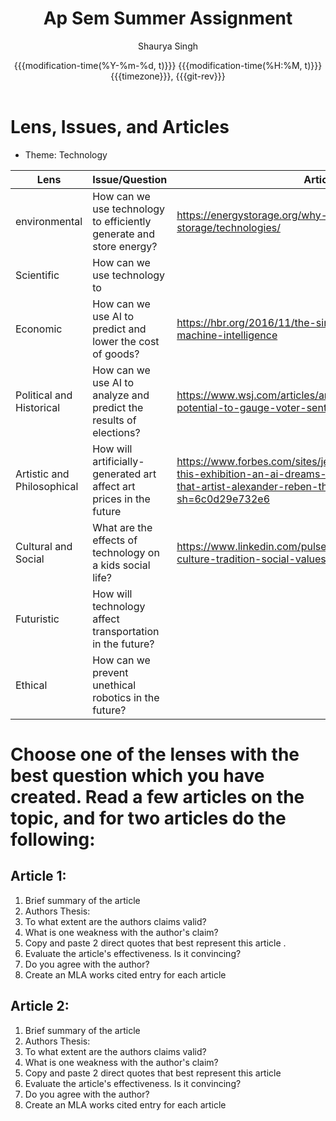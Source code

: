 #+title: Ap Sem Summer Assignment
#+author: Shaurya Singh
#+date: @@html:<!--@@{{{git-rev}}}@@html:-->@@@@latex:\\\Large\bfseries@@ {{{modification-time(%Y-%m-%d, t)}}} @@latex:\\\normalsize\mdseries@@{{{modification-time(%H:%M, t)}}} @@latex:\acr{\lowercase{@@{{{timezone}}}@@latex:}}\iffalse@@, {{{git-rev}}}@@latex:\fi@@
#+macro: timezone (eval (substring (shell-command-to-string "date +%Z") 0 -1))
#+macro: git-rev (eval (format "@@html:<a href=\"https://github.com/shaunsingh/org/commit/%1$s\" style=\"text-decoration: none\"><code style=\"padding: 0; color: var(--text-light); font-size: inherit; opacity: 0.7\">%1$s</code></a>@@@@latex:\\href{https://github.com/tecosaur/emacs-config/commit/%1$s}{\\normalsize\\texttt{%1$s}}@@" (substring (shell-command-to-string "git rev-parse --short HEAD") 0 -1)))
#+startup: preview
#+options: toc:1

* Lens, Issues, and Articles
- Theme: Technology

#+attr_latex: :environment longtable :align |p{2.5cm}|p{6.5cm}|p{1cm}|
| Lens                       | Issue/Question                                                      | Article                                                                                                                                                                  |
|----------------------------+---------------------------------------------------------------------+--------------------------------------------------------------------------------------------------------------------------------------------------------------------------|
| environmental              | How can we use technology to efficiently generate and store energy? | https://energystorage.org/why-energy-storage/technologies/                                                                                                               |
|----------------------------+---------------------------------------------------------------------+--------------------------------------------------------------------------------------------------------------------------------------------------------------------------|
| Scientific                 | How can we use technology to                                        |                                                                                                                                                                          |
|----------------------------+---------------------------------------------------------------------+--------------------------------------------------------------------------------------------------------------------------------------------------------------------------|
| Economic                   | How can we use AI to predict and lower the cost of goods?           | https://hbr.org/2016/11/the-simple-economics-of-machine-intelligence                                                                                                     |
|----------------------------+---------------------------------------------------------------------+--------------------------------------------------------------------------------------------------------------------------------------------------------------------------|
| Political and Historical   | How can we use AI to analyze and predict the results of elections?  | https://www.wsj.com/articles/artificial-intelligence-shows-potential-to-gauge-voter-sentiment-11604704009                                                                |
|----------------------------+---------------------------------------------------------------------+--------------------------------------------------------------------------------------------------------------------------------------------------------------------------|
| Artistic and Philosophical | How will artificially-generated art affect art prices in the future | https://www.forbes.com/sites/jessedamiani/2020/09/21/in-this-exhibition-an-ai-dreams-up-imaginary-artworks-that-artist-alexander-reben-then-creates-irl/?sh=6c0d29e732e6 |
|----------------------------+---------------------------------------------------------------------+--------------------------------------------------------------------------------------------------------------------------------------------------------------------------|
| Cultural and Social        | What are the effects of technology on a kids social life?           | https://www.linkedin.com/pulse/impacts-technology-culture-tradition-social-values-ashes-niroula                                                                          |
|----------------------------+---------------------------------------------------------------------+--------------------------------------------------------------------------------------------------------------------------------------------------------------------------|
| Futuristic                 | How will technology affect transportation in the future?            |                                                                                                                                                                          |
|----------------------------+---------------------------------------------------------------------+--------------------------------------------------------------------------------------------------------------------------------------------------------------------------|
| Ethical                    | How can we prevent unethical robotics in the future?                |                                                                                                                                                                          |

* Choose one of the lenses with the best question which you have created. Read a few articles on the topic, and for two articles do the following:
** Article 1:
1. Brief summary of the article
2. Authors Thesis:
3. To what extent are the authors claims valid?
4. What is one weakness with the author's claim?
5. Copy and paste 2 direct quotes that best represent this article .
6. Evaluate the article's effectiveness. Is it convincing?
7. Do you agree with the author?
8. Create an MLA works cited entry for each article
** Article 2:
 1. Brief summary of the article
 2. Authors Thesis:
 3. To what extent are the authors claims valid?
 4. What is one weakness with the author's claim?
 5. Copy and paste 2 direct quotes that best represent this article
 6. Evaluate the article's effectiveness. Is it convincing?
 7. Do you agree with the author?
 8. Create an MLA works cited entry for each article
